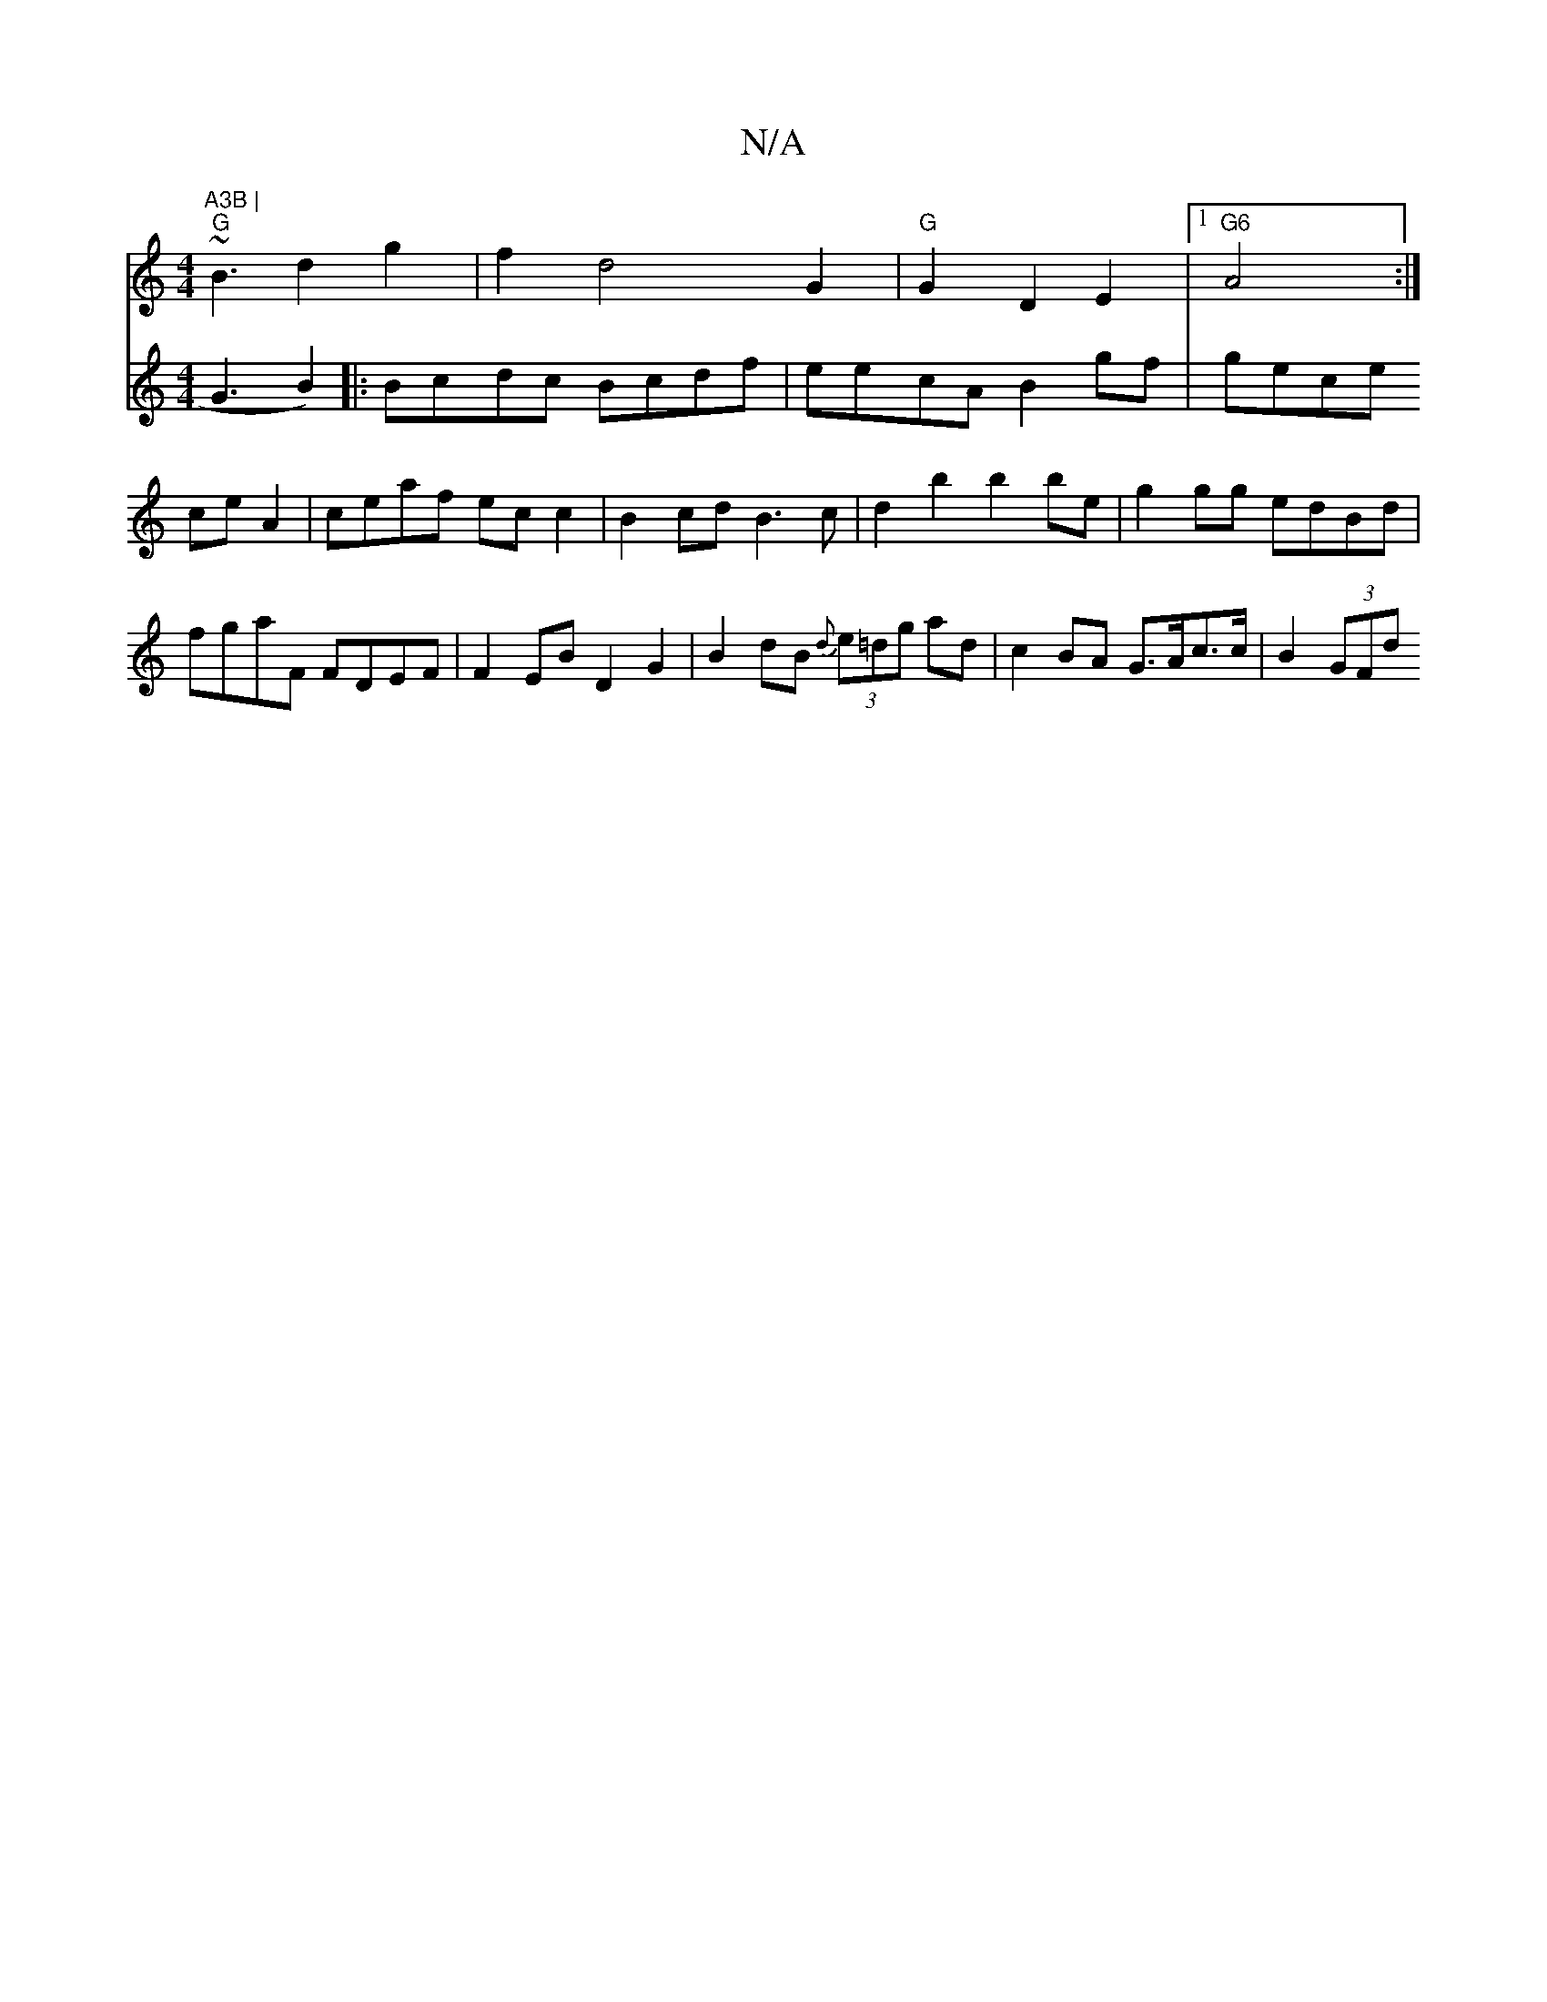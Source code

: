 X:1
T:N/A
M:4/4
R:N/A
K:Cmajor
"A3B |
"G"~B3d2g2|f2d4G2|"G"G2D2E2|1"G6"A4:|
V:2 G3B2)||
|: Bcdc Bcdf|eecA B2 gf|
gece ceA2|ceaf ecc2| B2cd B3c|d2b2 b2be|
g2 gg edBd|
fgaF FDEF|
F2EB D2G2|
B2dB {d}(3e=dg ad | c2 BA G>Ac>c | B2 (3GFd